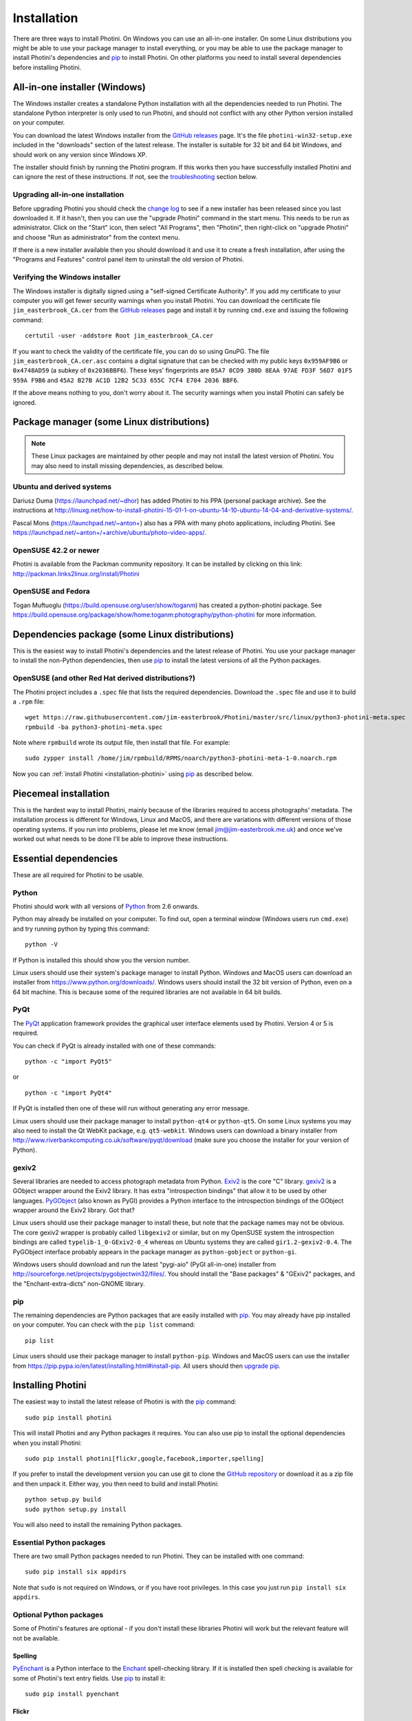 .. This is part of the Photini documentation.
   Copyright (C)  2012-17  Jim Easterbrook.
   See the file DOC_LICENSE.txt for copying conditions.

Installation
============

There are three ways to install Photini.
On Windows you can use an all-in-one installer.
On some Linux distributions you might be able to use your package manager to install everything, or you may be able to use the package manager to install Photini's dependencies and pip_ to install Photini.
On other platforms you need to install several dependencies before installing Photini.

All-in-one installer (Windows)
------------------------------

The Windows installer creates a standalone Python installation with all the dependencies needed to run Photini.
The standalone Python interpreter is only used to run Photini, and should not conflict with any other Python version installed on your computer.

You can download the latest Windows installer from the `GitHub releases <https://github.com/jim-easterbrook/Photini/releases>`_ page.
It's the file ``photini-win32-setup.exe`` included in the "downloads" section of the latest release.
The installer is suitable for 32 bit and 64 bit Windows, and should work on any version since Windows XP.

The installer should finish by running the Photini program.
If this works then you have successfully installed Photini and can ignore the rest of these instructions.
If not, see the troubleshooting_ section below.

Upgrading all-in-one installation
^^^^^^^^^^^^^^^^^^^^^^^^^^^^^^^^^

Before upgrading Photini you should check the `change log <https://github.com/jim-easterbrook/Photini/blob/master/CHANGELOG.txt>`_ to see if a new installer has been released since you last downloaded it.
If it hasn't, then you can use the "upgrade Photini" command in the start menu.
This needs to be run as administrator.
Click on the "Start" icon, then select "All Programs", then "Photini", then right-click on "upgrade Photini" and choose "Run as administrator" from the context menu.

If there is a new installer available then you should download it and use it to create a fresh installation, after using the "Programs and Features" control panel item to uninstall the old version of Photini.

Verifying the Windows installer
^^^^^^^^^^^^^^^^^^^^^^^^^^^^^^^

The Windows installer is digitally signed using a "self-signed Certificate Authority".
If you add my certificate to your computer you will get fewer security warnings when you install Photini.
You can download the certificate file ``jim_easterbrook_CA.cer`` from the `GitHub releases <https://github.com/jim-easterbrook/Photini/releases>`_ page and install it by running ``cmd.exe`` and issuing the following command::

   certutil -user -addstore Root jim_easterbrook_CA.cer

If you want to check the validity of the certificate file, you can do so using GnuPG.
The file ``jim_easterbrook_CA.cer.asc`` contains a digital signature that can be checked with my public keys ``0x959AF9B6`` or ``0x4748AD59`` (a subkey of ``0x2036BBF6``).
These keys' fingerprints are ``05A7 0CD9 380D 8EAA 97AE FD3F 56D7 01F5 959A F9B6`` and ``45A2 B27B AC1D 12B2 5C33 655C 7CF4 E704 2036 BBF6``.

If the above means nothing to you, don't worry about it.
The security warnings when you install Photini can safely be ignored.

Package manager (some Linux distributions)
------------------------------------------

.. note:: These Linux packages are maintained by other people and may not install the latest version of Photini.
   You may also need to install missing dependencies, as described below.

Ubuntu and derived systems
^^^^^^^^^^^^^^^^^^^^^^^^^^

Dariusz Duma (https://launchpad.net/~dhor) has added Photini to his PPA (personal package archive).
See the instructions at http://linuxg.net/how-to-install-photini-15-01-1-on-ubuntu-14-10-ubuntu-14-04-and-derivative-systems/.

Pascal Mons (https://launchpad.net/~anton+) also has a PPA with many photo applications, including Photini.
See https://launchpad.net/~anton+/+archive/ubuntu/photo-video-apps/.

OpenSUSE 42.2 or newer
^^^^^^^^^^^^^^^^^^^^^^

Photini is available from the Packman community repository.
It can be installed by clicking on this link: http://packman.links2linux.org/install/Photini

OpenSUSE and Fedora
^^^^^^^^^^^^^^^^^^^

Togan Muftuoglu (https://build.opensuse.org/user/show/toganm) has created a python-photini package.
See https://build.opensuse.org/package/show/home:toganm:photography/python-photini for more information.

Dependencies package (some Linux distributions)
-----------------------------------------------

This is the easiest way to install Photini's dependencies and the latest release of Photini.
You use your package manager to install the non-Python dependencies, then use pip_ to install the latest versions of all the Python packages.

OpenSUSE (and other Red Hat derived distributions?)
^^^^^^^^^^^^^^^^^^^^^^^^^^^^^^^^^^^^^^^^^^^^^^^^^^^

The Photini project includes a ``.spec`` file that lists the required dependencies.
Download the ``.spec`` file and use it to build a ``.rpm`` file::

   wget https://raw.githubusercontent.com/jim-easterbrook/Photini/master/src/linux/python3-photini-meta.spec
   rpmbuild -ba python3-photini-meta.spec

Note where ``rpmbuild`` wrote its output file, then install that file. For example::

   sudo zypper install /home/jim/rpmbuild/RPMS/noarch/python3-photini-meta-1-0.noarch.rpm

Now you can :ref:`install Photini <installation-photini>` using pip_ as described below.

Piecemeal installation
----------------------

This is the hardest way to install Photini, mainly because of the libraries required to access photographs' metadata.
The installation process is different for Windows, Linux and MacOS, and there are variations with different versions of those operating systems.
If you run into problems, please let me know (email jim@jim-easterbrook.me.uk) and once we've worked out what needs to be done I'll be able to improve these instructions.

Essential dependencies
----------------------

These are all required for Photini to be usable.

Python
^^^^^^

Photini should work with all versions of `Python <https://www.python.org/>`_ from 2.6 onwards.

Python may already be installed on your computer.
To find out, open a terminal window (Windows users run ``cmd.exe``) and try running python by typing this command::

   python -V

If Python is installed this should show you the version number.

Linux users should use their system's package manager to install Python.
Windows and MacOS users can download an installer from https://www.python.org/downloads/.
Windows users should install the 32 bit version of Python, even on a 64 bit machine.
This is because some of the required libraries are not available in 64 bit builds.

PyQt
^^^^

The `PyQt <http://www.riverbankcomputing.co.uk/software/pyqt/>`_ application framework provides the graphical user interface elements used by Photini.
Version 4 or 5 is required.

You can check if PyQt is already installed with one of these commands::

   python -c "import PyQt5"

or ::

   python -c "import PyQt4"

If PyQt is installed then one of these will run without generating any error message.

Linux users should use their package manager to install ``python-qt4`` or ``python-qt5``.
On some Linux systems you may also need to install the Qt WebKit package, e.g. ``qt5-webkit``.
Windows users can download a binary installer from http://www.riverbankcomputing.co.uk/software/pyqt/download (make sure you choose the installer for your version of Python).

gexiv2
^^^^^^

Several libraries are needed to access photograph metadata from Python.
`Exiv2 <http://www.exiv2.org/>`_ is the core "C" library.
`gexiv2 <https://wiki.gnome.org/Projects/gexiv2>`_ is a GObject wrapper around the Exiv2 library.
It has extra "introspection bindings" that allow it to be used by other languages.
`PyGObject <https://wiki.gnome.org/Projects/PyGObject>`_ (also known as PyGI) provides a Python interface to the introspection bindings of the GObject wrapper around the Exiv2 library.
Got that?

Linux users should use their package manager to install these, but note that the package names may not be obvious.
The core gexiv2 wrapper is probably called ``libgexiv2`` or similar, but on my OpenSUSE system the introspection bindings are called ``typelib-1_0-GExiv2-0_4`` whereas on Ubuntu systems they are called ``gir1.2-gexiv2-0.4``.
The PyGObject interface probably appears in the package manager as ``python-gobject`` or ``python-gi``.

Windows users should download and run the latest "pygi-aio" (PyGI all-in-one) installer from http://sourceforge.net/projects/pygobjectwin32/files/.
You should install the "Base packages" & "GExiv2" packages, and the "Enchant-extra-dicts" non-GNOME library.

pip
^^^

The remaining dependencies are Python packages that are easily installed with `pip <https://pip.pypa.io/en/latest/>`_.
You may already have pip installed on your computer.
You can check with the ``pip list`` command::

   pip list

Linux users should use their package manager to install ``python-pip``.
Windows and MacOS users can use the installer from https://pip.pypa.io/en/latest/installing.html#install-pip.
All users should then `upgrade pip <https://pip.pypa.io/en/latest/installing.html#upgrade-pip>`_.

.. _installation-photini:

Installing Photini
------------------

The easiest way to install the latest release of Photini is with the pip_ command::

   sudo pip install photini

This will install Photini and any Python packages it requires.
You can also use pip to install the optional dependencies when you install Photini::

   sudo pip install photini[flickr,google,facebook,importer,spelling]

If you prefer to install the development version you can use git to clone the `GitHub repository <https://github.com/jim-easterbrook/Photini>`_ or download it as a zip file and then unpack it.
Either way, you then need to build and install Photini::

   python setup.py build
   sudo python setup.py install

You will also need to install the remaining Python packages.

Essential Python packages
^^^^^^^^^^^^^^^^^^^^^^^^^

There are two small Python packages needed to run Photini.
They can be installed with one command::

   sudo pip install six appdirs

Note that ``sudo`` is not required on Windows, or if you have root privileges.
In this case you just run ``pip install six appdirs``.

Optional Python packages
^^^^^^^^^^^^^^^^^^^^^^^^

Some of Photini's features are optional - if you don't install these libraries Photini will work but the relevant feature will not be available.

Spelling
""""""""

`PyEnchant <http://pythonhosted.org/pyenchant/>`_ is a Python interface to the `Enchant <http://www.abisource.com/projects/enchant/>`_ spell-checking library.
If it is installed then spell checking is available for some of Photini's text entry fields.
Use pip_ to install it::

   sudo pip install pyenchant

.. _installation-flickr:

Flickr
""""""

Photini's Flickr uploader requires `python-flickrapi <https://pypi.python.org/pypi/flickrapi/>`_ and `python-keyring <https://pypi.python.org/pypi/keyring/>`_.
These are easily installed with pip::

   sudo pip install flickrapi keyring

.. _installation-picasa:

Google Photos / Picasa
""""""""""""""""""""""

The Google Photos / Picasa uploader requires `requests <https://github.com/kennethreitz/requests>`_, `requests-oauthlib <https://github.com/requests/requests-oauthlib>`_ and `python-keyring <https://pypi.python.org/pypi/keyring/>`_.
These are also installed with pip::

   sudo pip install requests requests-oauthlib keyring

.. _installation-facebook:

Facebook
""""""""

The Facebook uploader requires `requests <https://github.com/kennethreitz/requests>`_, `requests-oauthlib <https://github.com/requests/requests-oauthlib>`_, `requests-toolbelt <https://toolbelt.readthedocs.io/>`_ and `python-keyring <https://pypi.python.org/pypi/keyring/>`_.
These are also installed with pip::

   sudo pip install requests requests-oauthlib requests-toolbelt keyring

The ``Optimise image size`` option requires the `Python Imaging Library <http://pillow.readthedocs.io/>`_, which is also installed with pip::

   sudo pip install Pillow

.. _installation-importer:

Importer
""""""""

Photini can import pictures from any directory on your computer (e.g. a memory card) but on Linux and MacOS systems it can also import directly from a camera.
This requires `libgphoto2 <http://www.gphoto.org/proj/libgphoto2/>`_, which is often already installed, and its `python-gphoto2 <https://pypi.python.org/pypi/gphoto2/>`_ Python bindings, version 0.10 or greater::

   sudo pip install -v gphoto2

Installation of python-gphoto2 will require the "development headers" versions of Python and libgphoto2.
You should be able to install these with your system package manager.

pgi
"""

If you find the PyGObject bindings to be unreliable (I found they sometimes crash when using Python 3) you can use `pgi <https://pypi.python.org/pypi/pgi/>`_ instead::

   sudo pip install pgi

Note that pgi may also have problems.
If you need to go back to using PyGObject you should uninstall pgi::

   sudo pip uninstall pgi

Running Photini
---------------

If the installation has been successful you should be able to run Photini from the "Start" menu (Windows) or application launcher (Linux).

Troubleshooting
^^^^^^^^^^^^^^^

If Photini fails to run for some reason you may be able to find out why by trying to run it in a command window.
On Windows you need to open the folder where Photini is installed (probably ``C:\Program Files (x86)\Photini``) and run the ``WinPython Command Prompt.exe`` program.
On Linux you can run any terminal or console program.

Start the Photini program as follows.
If it fails to run you should get some diagnostic information::

   python -m photini.editor

If you need more help, please email jim@jim-easterbrook.me.uk.
It would probably be helpful to copy any diagnostic messages into your email.
If Photini runs but you have some other problem with it then I would find it useful to know what version you are running.
You can find out with the ``--version`` option::

   python -m photini.editor --version

.. _installation-documentation:

Photini documentation
---------------------

If you would like to have a local copy of the Photini documentation, and have downloaded or cloned the source files, you can install `Sphinx <http://sphinx-doc.org/index.html>`_ and use setup.py to "compile" the documentation::

   sudo pip install sphinx
   python -B setup.py build_sphinx

Open ``doc/html/index.html`` with a web browser to read the local documentation.
